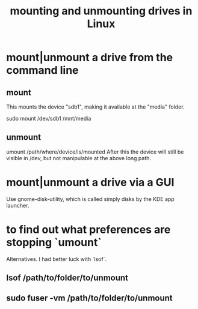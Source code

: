 :PROPERTIES:
:ID:       768c1193-5615-436b-b470-7f0983634b59
:END:
#+title: mounting and unmounting drives in Linux
* mount|unmount a drive from the command line
  :PROPERTIES:
  :ID:       5fabbe1c-91a2-4bca-95e4-6a38a2037e1f
  :END:
** mount
   This mounts the device "sdb1",
   making it available at the "media" folder.

   sudo mount /dev/sdb1 /mnt/media
** unmount
   umount /path/where/device/is/mounted
   After this the device will still be visible in /dev,
   but not manipulable at the above long path.
* mount|unmount a drive via a GUI
  Use gnome-disk-utility,
  which is called simply
    disks
  by the KDE app launcher.
* to find out what preferences are stopping `umount`
  Alternatives. I had better luck with `lsof`.
** lsof           /path/to/folder/to/unmount
** sudo fuser -vm /path/to/folder/to/unmount
